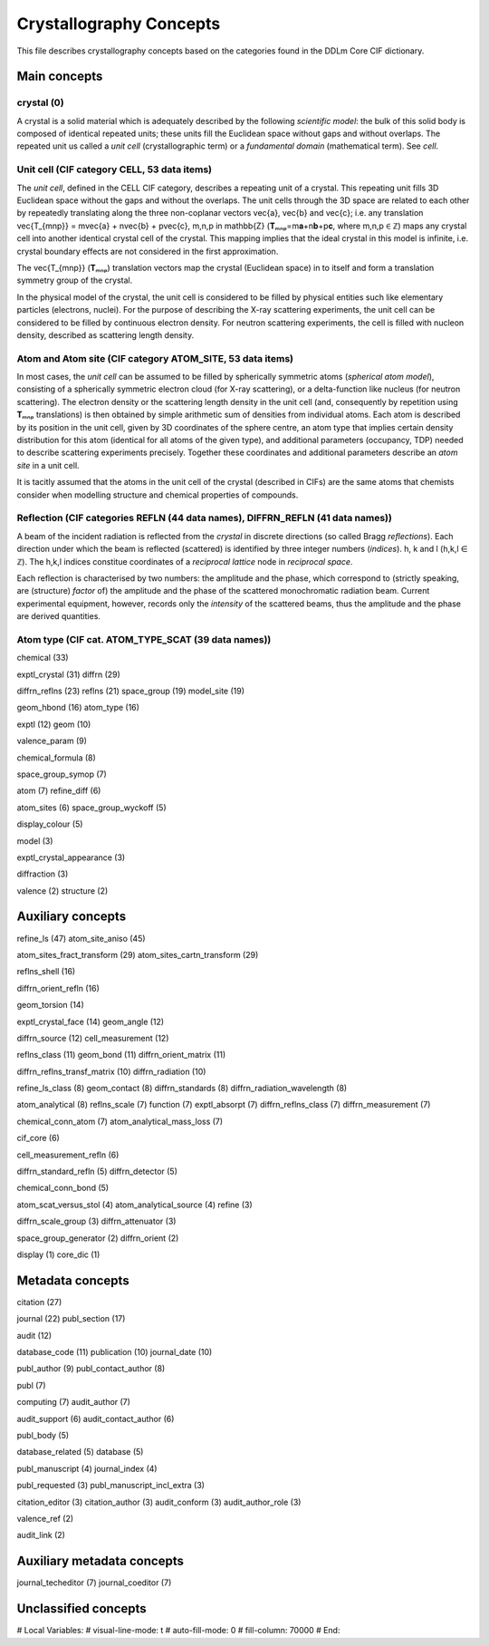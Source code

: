 Crystallography Concepts
========================

This file describes crystallography concepts based on the categories found in the DDLm Core CIF dictionary.

Main concepts
-------------

crystal (0)
...........

A crystal is a solid material which is adequately described by the following *scientific model*: the bulk of this solid body is composed of identical repeated units; these units fill the Euclidean space without gaps and without overlaps. The repeated unit us called a *unit cell* (crystallographic term) or a *fundamental domain* (mathematical term). See *cell*.

Unit cell (CIF category CELL, 53 data items)
............................................

The *unit cell*, defined in the CELL CIF category, describes a repeating unit of a crystal. This repeating unit fills 3D Euclidean space without the gaps and without the overlaps. The unit cells through the 3D space are related to each other by repeatedly translating along the three non-coplanar vectors \vec{a}, \vec{b} and \vec{c}; i.e. any translation \vec{T_{mnp}} = m\vec{a} + n\vec{b} + p\vec{c}, m,n,p \in \mathbb{Z} (𝐓ₘₙₚ=m𝐚+n𝐛+p𝐜, where m,n,p ∈ ℤ) maps any crystal cell into another identical crystal cell of the crystal. This mapping implies that the ideal crystal in this model is infinite, i.e. crystal boundary effects are not considered in the first approximation.

The \vec{T_{mnp}} (𝐓ₘₙₚ) translation vectors map the crystal (Euclidean space) in to itself and form a translation symmetry group of the crystal. 

In the physical model of the crystal, the unit cell is considered to be filled by physical entities such like elementary particles (electrons, nuclei). For the purpose of describing the X-ray scattering experiments, the unit cell can be considered to be filled by continuous electron density. For neutron scattering experiments, the cell is filled with nucleon density, described as scattering length density.

Atom and Atom site (CIF category ATOM_SITE, 53 data items)
..........................................................

In most cases, the *unit cell* can be assumed to be filled by spherically symmetric atoms (*spherical atom model*), consisting of a spherically symmetric electron cloud (for X-ray scattering), or a delta-function like nucleus (for neutron scattering). The electron density or the scattering length density in the unit cell (and, consequently by repetition using 𝐓ₘₙₚ translations) is then obtained by simple arithmetic sum of densities from individual atoms. Each atom is described by its position in the unit cell, given by 3D coordinates of the sphere centre, an atom type that implies certain density distribution for this atom (identical for all atoms of the given type), and additional parameters (occupancy, TDP) needed to describe scattering experiments precisely. Together these coordinates and additional parameters describe an *atom site* in a unit cell.

It is tacitly assumed that the atoms in the unit cell of the crystal (described in CIFs) are the same atoms that chemists consider when modelling structure and chemical properties of compounds.

Reflection (CIF categories REFLN (44 data names), DIFFRN_REFLN (41 data names))
...............................................................................

A beam of the incident radiation is reflected from the *crystal* in discrete directions (so called Bragg *reflections*). Each direction under which the beam is reflected (scattered) is identified by three integer numbers (*indices*).  h, k and l (h,k,l ∈ ℤ). The h,k,l indices constitue coordinates of a *reciprocal lattice* node in *reciprocal space*.

Each reflection is characterised by two numbers: the amplitude and the phase, which correspond to (strictly speaking, are (structure) *factor* of) the amplitude and the phase of the scattered monochromatic radiation beam. Current experimental equipment, however, records only the *intensity* of the scattered beams, thus the amplitude and the phase are derived quantities.

Atom type (CIF cat. ATOM_TYPE_SCAT (39 data names))
...................................................



chemical (33)

exptl_crystal (31)
diffrn (29)

diffrn_reflns (23)
reflns (21)
space_group (19)
model_site (19)

geom_hbond (16)
atom_type (16)

exptl (12)
geom (10)

valence_param (9)

chemical_formula (8)

space_group_symop (7)

atom (7)
refine_diff (6)

atom_sites (6)
space_group_wyckoff (5)

display_colour (5)

model (3)

exptl_crystal_appearance (3)

diffraction (3)

valence (2)
structure (2)

Auxiliary concepts
------------------

refine_ls (47)
atom_site_aniso (45)

atom_sites_fract_transform (29)
atom_sites_cartn_transform (29)

reflns_shell (16)

diffrn_orient_refln (16)

geom_torsion (14)

exptl_crystal_face (14)
geom_angle (12)

diffrn_source (12)
cell_measurement (12)

reflns_class (11)
geom_bond (11)
diffrn_orient_matrix (11)

diffrn_reflns_transf_matrix (10)
diffrn_radiation (10)

refine_ls_class (8)
geom_contact (8)
diffrn_standards (8)
diffrn_radiation_wavelength (8)

atom_analytical (8)
reflns_scale (7)
function (7)
exptl_absorpt (7)
diffrn_reflns_class (7)
diffrn_measurement (7)

chemical_conn_atom (7)
atom_analytical_mass_loss (7)

cif_core (6)

cell_measurement_refln (6)

diffrn_standard_refln (5)
diffrn_detector (5)

chemical_conn_bond (5)

atom_scat_versus_stol (4)
atom_analytical_source (4)
refine (3)

diffrn_scale_group (3)
diffrn_attenuator (3)

space_group_generator (2)
diffrn_orient (2)

display (1)
core_dic (1)

Metadata concepts
-----------------

citation (27)

journal (22)
publ_section (17)

audit (12)

database_code (11)
publication (10)
journal_date (10)

publ_author (9)
publ_contact_author (8)

publ (7)

computing (7)
audit_author (7)

audit_support (6)
audit_contact_author (6)

publ_body (5)

database_related (5)
database (5)

publ_manuscript (4)
journal_index (4)

publ_requested (3)
publ_manuscript_incl_extra (3)

citation_editor (3)
citation_author (3)
audit_conform (3)
audit_author_role (3)

valence_ref (2)

audit_link (2)

Auxiliary metadata concepts
---------------------------

journal_techeditor (7)
journal_coeditor (7)


Unclassified concepts
---------------------


# Local Variables:
# visual-line-mode: t
# auto-fill-mode: 0
# fill-column: 70000
# End:
